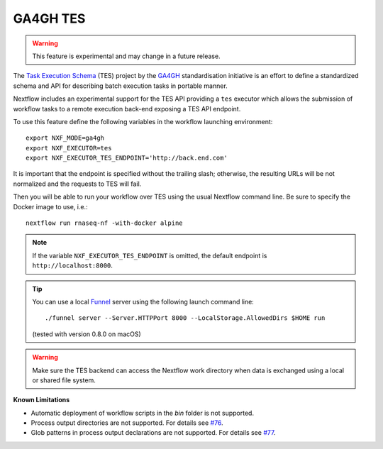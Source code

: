 .. _ga4ghtes-executor:

GA4GH TES
=========

.. warning:: This feature is experimental and may change in a future release.

The `Task Execution Schema <https://github.com/ga4gh/task-execution-schemas>`_ (TES) project
by the `GA4GH <https://www.ga4gh.org>`_ standardisation initiative is an effort to define a
standardized schema and API for describing batch execution tasks in portable manner.

Nextflow includes an experimental support for the TES API providing a ``tes`` executor which allows
the submission of workflow tasks to a remote execution back-end exposing a TES API endpoint.

To use this feature define the following variables in the workflow launching environment::

    export NXF_MODE=ga4gh
    export NXF_EXECUTOR=tes
    export NXF_EXECUTOR_TES_ENDPOINT='http://back.end.com'

It is important that the endpoint is specified without the trailing slash; otherwise, the resulting URLs will be not
normalized and the requests to TES will fail.

Then you will be able to run your workflow over TES using the usual Nextflow command line. Be sure to specify the Docker
image to use, i.e.::

    nextflow run rnaseq-nf -with-docker alpine

.. note::
  If the variable ``NXF_EXECUTOR_TES_ENDPOINT`` is omitted, the default endpoint is ``http://localhost:8000``.

.. tip::
  You can use a local `Funnel <https://ohsu-comp-bio.github.io/funnel/>`_ server using the following launch
  command line::

    ./funnel server --Server.HTTPPort 8000 --LocalStorage.AllowedDirs $HOME run

  (tested with version 0.8.0 on macOS)

.. warning::
  Make sure the TES backend can access the Nextflow work directory when
  data is exchanged using a local or shared file system.

**Known Limitations**

* Automatic deployment of workflow scripts in the `bin` folder is not supported.
* Process output directories are not supported. For details see `#76 <https://github.com/ga4gh/task-execution-schemas/issues/76>`_.
* Glob patterns in process output declarations are not supported. For details see `#77 <https://github.com/ga4gh/task-execution-schemas/issues/77>`_.
